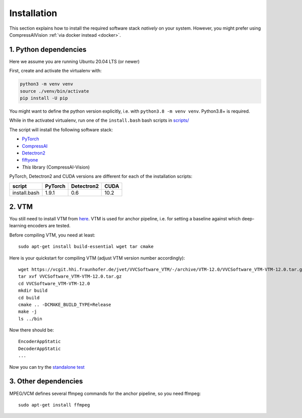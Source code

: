 Installation
============

This section explains how to install the required software stack *natively* on your system.
However, you might prefer using CompressAIVision :ref:`via docker instead <docker>`.

1. Python dependencies
----------------------

Here we assume you are running Ubuntu 20.04 LTS (or newer)

First, create and activate the virtualenv with:

.. code-block:: bash

   python3 -m venv venv
   source ./venv/bin/activate
   pip install -U pip

You might want to define the python version explicitly, i.e. with ``python3.8 -m venv venv``.  Python3.8+ is required.

While in the activated virtualenv, run one of the ``install.bash`` bash scripts in
`scripts/ <https://github.com/InterDigitalInc/CompressAI-Vision/tree/main/scripts>`_

The script will install the following software stack:

- `PyTorch <https://pytorch.org/>`_
- `CompressAI <https://interdigitalinc.github.io/CompressAI>`_
- `Detectron2 <https://detectron2.readthedocs.io/en/latest/index.html>`_
- `fiftyone <https://voxel51.com/docs/fiftyone/>`_
- *This* library (CompressAI-Vision)

PyTorch, Detectron2 and CUDA versions are different for each of the installation scripts:

==============  ======= ========== ====
script          PyTorch Detectron2 CUDA
==============  ======= ========== ====
install.bash    1.9.1   0.6        10.2
==============  ======= ========== ====

2. VTM
------

You still need to install VTM from `here <https://vcgit.hhi.fraunhofer.de/jvet/VVCSoftware_VTM>`_.
VTM is used for anchor pipeline, i.e. for setting a baseline against which deep-learning encoders are tested.

Before compiling VTM, you need at least:

::

    sudo apt-get install build-essential wget tar cmake


Here is your quickstart for compiling VTM (adjust VTM version number accordingly):

::

    wget https://vcgit.hhi.fraunhofer.de/jvet/VVCSoftware_VTM/-/archive/VTM-12.0/VVCSoftware_VTM-VTM-12.0.tar.gz
    tar xvf VVCSoftware_VTM-VTM-12.0.tar.gz
    cd VVCSoftware_VTM-VTM-12.0
    mkdir build
    cd build
    cmake .. -DCMAKE_BUILD_TYPE=Release
    make -j
    ls ../bin

Now there should be:

::

    EncoderAppStatic
    DecoderAppStatic
    ...

Now you can try the `standalone test <https://github.com/InterDigitalInc/CompressAI-Vision/tree/main/scripts>`_

3. Other dependencies
---------------------

MPEG/VCM defines several ffmpeg commands for the anchor pipeline, so you need ffmpeg:

::

    sudo apt-get install ffmpeg

